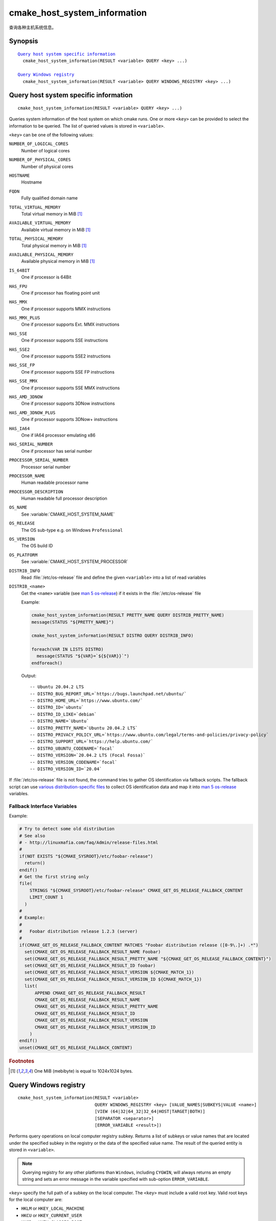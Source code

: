 cmake_host_system_information
-----------------------------

查询各种主机系统信息。

Synopsis
^^^^^^^^

.. parsed-literal::

  `Query host system specific information`_
    cmake_host_system_information(RESULT <variable> QUERY <key> ...)

  `Query Windows registry`_
    cmake_host_system_information(RESULT <variable> QUERY WINDOWS_REGISTRY <key> ...)

Query host system specific information
^^^^^^^^^^^^^^^^^^^^^^^^^^^^^^^^^^^^^^

::

  cmake_host_system_information(RESULT <variable> QUERY <key> ...)

Queries system information of the host system on which cmake runs.
One or more ``<key>`` can be provided to select the information to be
queried.  The list of queried values is stored in ``<variable>``.

``<key>`` can be one of the following values:

``NUMBER_OF_LOGICAL_CORES``
  Number of logical cores

``NUMBER_OF_PHYSICAL_CORES``
  Number of physical cores

``HOSTNAME``
  Hostname

``FQDN``
  Fully qualified domain name

``TOTAL_VIRTUAL_MEMORY``
  Total virtual memory in MiB [#mebibytes]_

``AVAILABLE_VIRTUAL_MEMORY``
  Available virtual memory in MiB [#mebibytes]_

``TOTAL_PHYSICAL_MEMORY``
  Total physical memory in MiB [#mebibytes]_

``AVAILABLE_PHYSICAL_MEMORY``
  Available physical memory in MiB [#mebibytes]_

``IS_64BIT``
  .. versionadded:: 3.10

  One if processor is 64Bit

``HAS_FPU``
  .. versionadded:: 3.10

  One if processor has floating point unit

``HAS_MMX``
  .. versionadded:: 3.10

  One if processor supports MMX instructions

``HAS_MMX_PLUS``
  .. versionadded:: 3.10

  One if processor supports Ext. MMX instructions

``HAS_SSE``
  .. versionadded:: 3.10

  One if processor supports SSE instructions

``HAS_SSE2``
  .. versionadded:: 3.10

  One if processor supports SSE2 instructions

``HAS_SSE_FP``
  .. versionadded:: 3.10

  One if processor supports SSE FP instructions

``HAS_SSE_MMX``
  .. versionadded:: 3.10

  One if processor supports SSE MMX instructions

``HAS_AMD_3DNOW``
  .. versionadded:: 3.10

  One if processor supports 3DNow instructions

``HAS_AMD_3DNOW_PLUS``
  .. versionadded:: 3.10

  One if processor supports 3DNow+ instructions

``HAS_IA64``
  .. versionadded:: 3.10

  One if IA64 processor emulating x86

``HAS_SERIAL_NUMBER``
  .. versionadded:: 3.10

  One if processor has serial number

``PROCESSOR_SERIAL_NUMBER``
  .. versionadded:: 3.10

  Processor serial number

``PROCESSOR_NAME``
  .. versionadded:: 3.10

  Human readable processor name

``PROCESSOR_DESCRIPTION``
  .. versionadded:: 3.10

  Human readable full processor description

``OS_NAME``
  .. versionadded:: 3.10

  See :variable:`CMAKE_HOST_SYSTEM_NAME`

``OS_RELEASE``
  .. versionadded:: 3.10

  The OS sub-type e.g. on Windows ``Professional``

``OS_VERSION``
  .. versionadded:: 3.10

  The OS build ID

``OS_PLATFORM``
  .. versionadded:: 3.10

  See :variable:`CMAKE_HOST_SYSTEM_PROCESSOR`

``DISTRIB_INFO``
  .. versionadded:: 3.22

  Read :file:`/etc/os-release` file and define the given ``<variable>``
  into a list of read variables

``DISTRIB_<name>``
  .. versionadded:: 3.22

  Get the ``<name>`` variable (see `man 5 os-release`_) if it exists in the
  :file:`/etc/os-release` file

  Example:

  .. code-block:: cmake

      cmake_host_system_information(RESULT PRETTY_NAME QUERY DISTRIB_PRETTY_NAME)
      message(STATUS "${PRETTY_NAME}")

      cmake_host_system_information(RESULT DISTRO QUERY DISTRIB_INFO)

      foreach(VAR IN LISTS DISTRO)
        message(STATUS "${VAR}=`${${VAR}}`")
      endforeach()


  Output::

    -- Ubuntu 20.04.2 LTS
    -- DISTRO_BUG_REPORT_URL=`https://bugs.launchpad.net/ubuntu/`
    -- DISTRO_HOME_URL=`https://www.ubuntu.com/`
    -- DISTRO_ID=`ubuntu`
    -- DISTRO_ID_LIKE=`debian`
    -- DISTRO_NAME=`Ubuntu`
    -- DISTRO_PRETTY_NAME=`Ubuntu 20.04.2 LTS`
    -- DISTRO_PRIVACY_POLICY_URL=`https://www.ubuntu.com/legal/terms-and-policies/privacy-policy`
    -- DISTRO_SUPPORT_URL=`https://help.ubuntu.com/`
    -- DISTRO_UBUNTU_CODENAME=`focal`
    -- DISTRO_VERSION=`20.04.2 LTS (Focal Fossa)`
    -- DISTRO_VERSION_CODENAME=`focal`
    -- DISTRO_VERSION_ID=`20.04`

If :file:`/etc/os-release` file is not found, the command tries to gather OS
identification via fallback scripts.  The fallback script can use `various
distribution-specific files`_ to collect OS identification data and map it
into `man 5 os-release`_ variables.

Fallback Interface Variables
""""""""""""""""""""""""""""

.. variable:: CMAKE_GET_OS_RELEASE_FALLBACK_SCRIPTS

  In addition to the scripts shipped with CMake, a user may append full
  paths to his script(s) to the this list.  The script filename has the
  following format: ``NNN-<name>.cmake``, where ``NNN`` is three digits
  used to apply collected scripts in a specific order.

.. variable:: CMAKE_GET_OS_RELEASE_FALLBACK_RESULT_<varname>

  Variables collected by the user provided fallback script
  ought to be assigned to CMake variables using this naming
  convention.  Example, the ``ID`` variable from the manual becomes
  ``CMAKE_GET_OS_RELEASE_FALLBACK_RESULT_ID``.

.. variable:: CMAKE_GET_OS_RELEASE_FALLBACK_RESULT

  The fallback script ought to store names of all assigned
  ``CMAKE_GET_OS_RELEASE_FALLBACK_RESULT_<varname>`` variables in this list.

Example:

.. code-block:: cmake

  # Try to detect some old distribution
  # See also
  # - http://linuxmafia.com/faq/Admin/release-files.html
  #
  if(NOT EXISTS "${CMAKE_SYSROOT}/etc/foobar-release")
    return()
  endif()
  # Get the first string only
  file(
      STRINGS "${CMAKE_SYSROOT}/etc/foobar-release" CMAKE_GET_OS_RELEASE_FALLBACK_CONTENT
      LIMIT_COUNT 1
    )
  #
  # Example:
  #
  #   Foobar distribution release 1.2.3 (server)
  #
  if(CMAKE_GET_OS_RELEASE_FALLBACK_CONTENT MATCHES "Foobar distribution release ([0-9\.]+) .*")
    set(CMAKE_GET_OS_RELEASE_FALLBACK_RESULT_NAME Foobar)
    set(CMAKE_GET_OS_RELEASE_FALLBACK_RESULT_PRETTY_NAME "${CMAKE_GET_OS_RELEASE_FALLBACK_CONTENT}")
    set(CMAKE_GET_OS_RELEASE_FALLBACK_RESULT_ID foobar)
    set(CMAKE_GET_OS_RELEASE_FALLBACK_RESULT_VERSION ${CMAKE_MATCH_1})
    set(CMAKE_GET_OS_RELEASE_FALLBACK_RESULT_VERSION_ID ${CMAKE_MATCH_1})
    list(
        APPEND CMAKE_GET_OS_RELEASE_FALLBACK_RESULT
        CMAKE_GET_OS_RELEASE_FALLBACK_RESULT_NAME
        CMAKE_GET_OS_RELEASE_FALLBACK_RESULT_PRETTY_NAME
        CMAKE_GET_OS_RELEASE_FALLBACK_RESULT_ID
        CMAKE_GET_OS_RELEASE_FALLBACK_RESULT_VERSION
        CMAKE_GET_OS_RELEASE_FALLBACK_RESULT_VERSION_ID
      )
  endif()
  unset(CMAKE_GET_OS_RELEASE_FALLBACK_CONTENT)


.. rubric:: Footnotes

.. [#mebibytes] One MiB (mebibyte) is equal to 1024x1024 bytes.

.. _man 5 os-release: https://www.freedesktop.org/software/systemd/man/os-release.html
.. _various distribution-specific files: http://linuxmafia.com/faq/Admin/release-files.html

.. _Query Windows registry:

Query Windows registry
^^^^^^^^^^^^^^^^^^^^^^

.. versionadded:: 3.24

::

  cmake_host_system_information(RESULT <variable>
                                QUERY WINDOWS_REGISTRY <key> [VALUE_NAMES|SUBKEYS|VALUE <name>]
                                [VIEW (64|32|64_32|32_64|HOST|TARGET|BOTH)]
                                [SEPARATOR <separator>]
                                [ERROR_VARIABLE <result>])

Performs query operations on local computer registry subkey. Returns a list of
subkeys or value names that are located under the specified subkey in the
registry or the data of the specified value name. The result of the queried
entity is stored in ``<variable>``.

.. note::

  Querying registry for any other platforms than ``Windows``, including
  ``CYGWIN``, will always returns an empty string and sets an error message in
  the variable specified with sub-option ``ERROR_VARIABLE``.

``<key>`` specify the full path of a subkey on the local computer. The
``<key>`` must include a valid root key. Valid root keys for the local computer
are:

* ``HKLM`` or ``HKEY_LOCAL_MACHINE``
* ``HKCU`` or ``HKEY_CURRENT_USER``
* ``HKCR`` or ``HKEY_CLASSES_ROOT``
* ``HKU`` or ``HKEY_USERS``
* ``HKCC`` or ``HKEY_CURRENT_CONFIG``

And, optionally, the path to a subkey under the specified root key. The path
separator can be the slash or the backslash. ``<key>`` is not case sensitive.
For example:

.. code-block:: cmake

  cmake_host_system_information(RESULT result QUERY WINDOWS_REGISTRY "HKLM")
  cmake_host_system_information(RESULT result QUERY WINDOWS_REGISTRY "HKLM/SOFTWARE/Kitware")
  cmake_host_system_information(RESULT result QUERY WINDOWS_REGISTRY "HKCU\\SOFTWARE\\Kitware")

``VALUE_NAMES``
  Request the list of value names defined under ``<key>``. If a default value
  is defined, it will be identified with the special name ``(default)``.

``SUBKEYS``
  Request the list of subkeys defined under ``<key>``.

``VALUE <name>``
  Request the data stored in value named ``<name>``. If ``VALUE`` is not
  specified or argument is the special name ``(default)``, the content of the
  default value, if any, will be returned.

  .. code-block:: cmake

     # query default value for HKLM/SOFTWARE/Kitware key
     cmake_host_system_information(RESULT result
                                   QUERY WINDOWS_REGISTRY "HKLM/SOFTWARE/Kitware")

     # query default value for HKLM/SOFTWARE/Kitware key using special value name
     cmake_host_system_information(RESULT result
                                   QUERY WINDOWS_REGISTRY "HKLM/SOFTWARE/Kitware"
                                   VALUE "(default)")

  Supported types are:

  * ``REG_SZ``.
  * ``REG_EXPAND_SZ``. The returned data is expanded.
  * ``REG_MULTI_SZ``. The returned is expressed as a CMake list. See also
    ``SEPARATOR`` sub-option.
  * ``REG_DWORD``.
  * ``REG_QWORD``.

  For all other types, an empty string is returned.

``VIEW``
  Specify which registry views must be queried. When not specified, ``BOTH``
  view is used.

  ``64``
    Query the 64bit registry. On ``32bit Windows``, returns always an empty
    string.

  ``32``
    Query the 32bit registry.

  ``64_32``
    For ``VALUE`` sub-option or default value, query the registry using view
    ``64``, and if the request failed, query the registry using view ``32``.
    For ``VALUE_NAMES`` and ``SUBKEYS`` sub-options, query both views (``64``
    and ``32``) and merge the results (sorted and duplicates removed).

  ``32_64``
    For ``VALUE`` sub-option or default value, query the registry using view
    ``32``, and if the request failed, query the registry using view ``64``.
    For ``VALUE_NAMES`` and ``SUBKEYS`` sub-options, query both views (``32``
    and ``64``) and merge the results (sorted and duplicates removed).

  ``HOST``
    Query the registry matching the architecture of the host: ``64`` on ``64bit
    Windows`` and ``32`` on ``32bit Windows``.

  ``TARGET``
    Query the registry matching the architecture specified by
    :variable:`CMAKE_SIZEOF_VOID_P` variable. If not defined, fallback to
    ``HOST`` view.

  ``BOTH``
    Query both views (``32`` and ``64``). The order depends of the following
    rules: If :variable:`CMAKE_SIZEOF_VOID_P` variable is defined. Use the
    following view depending of the content of this variable:

    * ``8``: ``64_32``
    * ``4``: ``32_64``

    If :variable:`CMAKE_SIZEOF_VOID_P` variable is not defined, rely on
    architecture of the host:

    * ``64bit``: ``64_32``
    * ``32bit``: ``32``

``SEPARATOR``
  Specify the separator character for ``REG_MULTI_SZ`` type. When not
  specified, the character ``\0`` is used.

``ERROR_VARIABLE <result>``
  Returns any error raised during query operation. In case of success, the
  variable holds an empty string.
